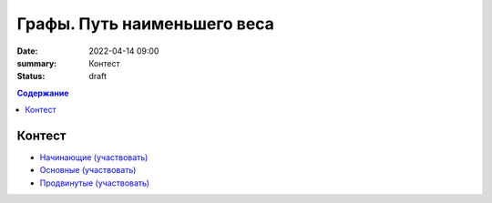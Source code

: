 Графы. Путь наименьшего веса
############################

:date: 2022-04-14 09:00
:summary: Контест
:status: draft

.. default-role:: code
.. contents:: Содержание

Контест
=======

- `Начинающие (участвовать) <http://judge2.vdi.mipt.ru/cgi-bin/new-client?contest_id=94265>`_
- `Основные (участвовать) <http://judge2.vdi.mipt.ru/cgi-bin/new-client?contest_id=94266>`_
- `Продвинутые (участвовать) <http://judge2.vdi.mipt.ru/cgi-bin/new-client?contest_id=94267>`_
